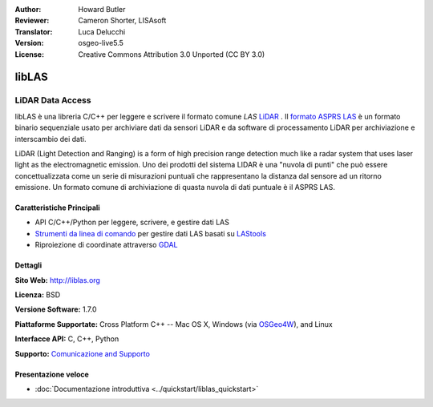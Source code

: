 :Author: Howard Butler
:Reviewer: Cameron Shorter, LISAsoft
:Translator: Luca Delucchi
:Version: osgeo-live5.5
:License: Creative Commons Attribution 3.0 Unported (CC BY 3.0)

.. image:: ../../images/project_logos/logo-libLAS.png
  :alt: Logo del progetto
  :align: right
  :target: http://liblas.org/

libLAS
================================================================================

LiDAR Data Access
~~~~~~~~~~~~~~~~~~~~~~~~~~~~~~~~~~~~~~~~~~~~~~~~~~~~~~~~~~~~~~~~~~~~~~~~~~~~~~~~

libLAS è una libreria C/C++ per leggere e scrivere il formato comune `LAS`
`LiDAR`_ . Il `formato ASPRS LAS`_ è un formato binario sequenziale usato per
archiviare dati da sensori LiDAR e da software di processamento LiDAR per 
archiviazione e interscambio dei dati.

.. image:: ../../images/screenshots/800x600/liblas.jpg
  :alt: LiDAR Acquisition
  :align: right
  :scale: 80 %

LiDAR (Light Detection and Ranging) is a form of high precision range detection much like a radar system that 
uses laser light as the electromagnetic emission. Uno dei prodotti del sistema LIDAR
è una "nuvola di punti" che può essere concettualizzata come un
serie di misurazioni puntuali che rappresentano la distanza dal sensore ad un ritorno
emissione. Un formato comune di archiviazione di quasta nuvola di dati puntuale è il ASPRS LAS.

Caratteristiche Principali
--------------------------------------------------------------------------------

* API C/C++/Python per leggere, scrivere, e gestire dati LAS
* `Strumenti da linea di comando`_ per gestire dati LAS basati su `LAStools`_
* Riproiezione di coordinate attraverso `GDAL <http://gdal.org>`__

Dettagli
--------------------------------------------------------------------------------
 
**Sito Web:** http://liblas.org

**Licenza:** BSD

**Versione Software:** 1.7.0

**Piattaforme Supportate:** Cross Platform C++ -- Mac OS X, Windows (via `OSGeo4W`_), and Linux

**Interfacce API:** C, C++, Python

**Supporto:** `Comunicazione and Supporto <http://liblas.org/community.html>`_

Presentazione veloce
--------------------------------------------------------------------------------

* :doc:`Documentazione introduttiva <../quickstart/liblas_quickstart>`

.. _`LIDAR`: http://en.wikipedia.org/wiki/LIDAR
.. _`LAStools`: http://www.cs.unc.edu/~isenburg/lastools/
.. _`LAS Format`: http://www.lasformat.org/
.. _`ASPRS Standards Committee`: http://www.asprs.org/society/committees/standards/lidar_exchange_format.html
.. _`formato ASPRS LAS`: http://www.asprs.org/society/committees/standards/lidar_exchange_format.html
.. _`Strumenti da linea di comando`: http://liblas.org/utilities/index.html
.. _`OSGeo4W`: http://trac.osgeo.org/osgeo4w/
.. _`Wikipedia`: http://en.wikipedia.org/wiki/LIDAR
